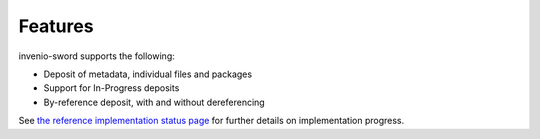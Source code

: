 Features
========

invenio-sword supports the following:

* Deposit of metadata, individual files and packages
* Support for In-Progress deposits
* By-reference deposit, with and without dereferencing

See `the reference implementation status page
<https://github.com/swordapp/swordv3/wiki/Python-Reference-Implementation-Support>`_ for further details on
implementation progress.
